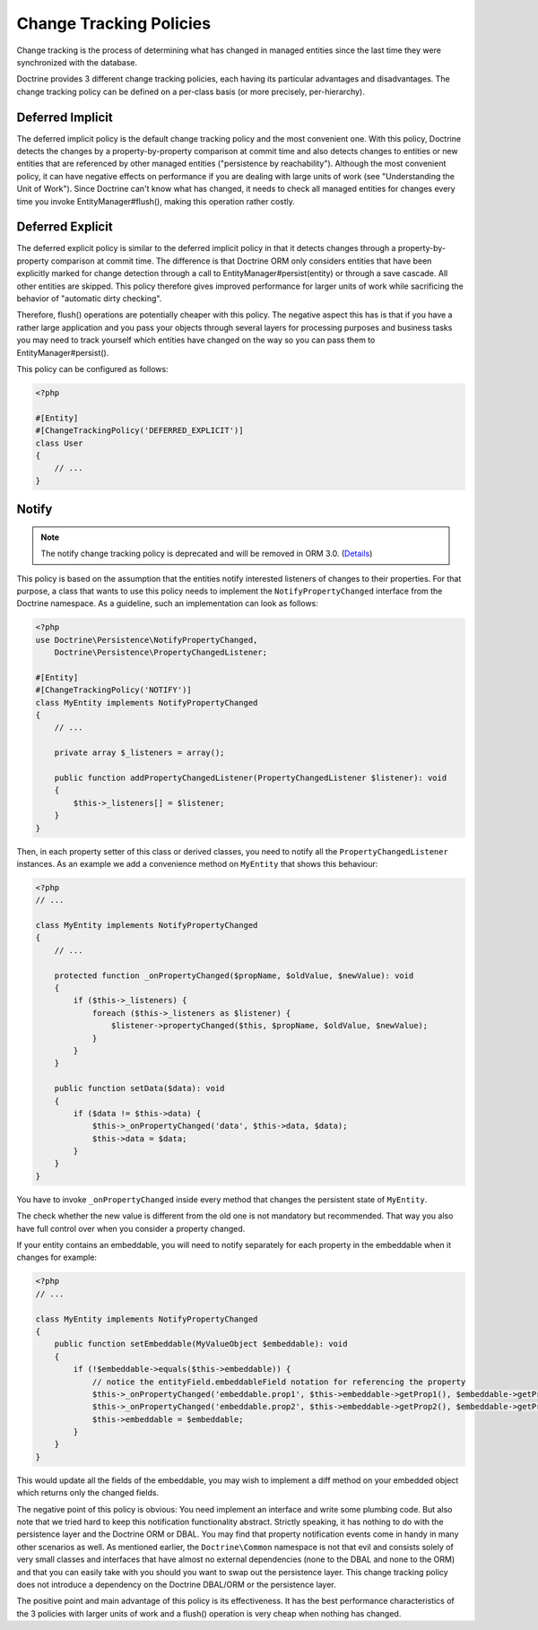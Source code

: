 Change Tracking Policies
========================

Change tracking is the process of determining what has changed in
managed entities since the last time they were synchronized with
the database.

Doctrine provides 3 different change tracking policies, each having
its particular advantages and disadvantages. The change tracking
policy can be defined on a per-class basis (or more precisely,
per-hierarchy).

Deferred Implicit
~~~~~~~~~~~~~~~~~

The deferred implicit policy is the default change tracking policy
and the most convenient one. With this policy, Doctrine detects the
changes by a property-by-property comparison at commit time and
also detects changes to entities or new entities that are
referenced by other managed entities ("persistence by
reachability"). Although the most convenient policy, it can have
negative effects on performance if you are dealing with large units
of work (see "Understanding the Unit of Work"). Since Doctrine
can't know what has changed, it needs to check all managed entities
for changes every time you invoke EntityManager#flush(), making
this operation rather costly.

Deferred Explicit
~~~~~~~~~~~~~~~~~

The deferred explicit policy is similar to the deferred implicit
policy in that it detects changes through a property-by-property
comparison at commit time. The difference is that Doctrine ORM only
considers entities that have been explicitly marked for change detection
through a call to EntityManager#persist(entity) or through a save
cascade. All other entities are skipped. This policy therefore
gives improved performance for larger units of work while
sacrificing the behavior of "automatic dirty checking".

Therefore, flush() operations are potentially cheaper with this
policy. The negative aspect this has is that if you have a rather
large application and you pass your objects through several layers
for processing purposes and business tasks you may need to track
yourself which entities have changed on the way so you can pass
them to EntityManager#persist().

This policy can be configured as follows:

.. code-block:: php

    <?php

    #[Entity]
    #[ChangeTrackingPolicy('DEFERRED_EXPLICIT')]
    class User
    {
        // ...
    }

Notify
~~~~~~

.. note::

    The notify change tracking policy is deprecated and will be removed in ORM 3.0.
    (`Details <https://github.com/doctrine/orm/issues/8383>`_)

This policy is based on the assumption that the entities notify
interested listeners of changes to their properties. For that
purpose, a class that wants to use this policy needs to implement
the ``NotifyPropertyChanged`` interface from the Doctrine
namespace. As a guideline, such an implementation can look as
follows:

.. code-block:: php

    <?php
    use Doctrine\Persistence\NotifyPropertyChanged,
        Doctrine\Persistence\PropertyChangedListener;

    #[Entity]
    #[ChangeTrackingPolicy('NOTIFY')]
    class MyEntity implements NotifyPropertyChanged
    {
        // ...

        private array $_listeners = array();

        public function addPropertyChangedListener(PropertyChangedListener $listener): void
        {
            $this->_listeners[] = $listener;
        }
    }

Then, in each property setter of this class or derived classes, you
need to notify all the ``PropertyChangedListener`` instances. As an
example we add a convenience method on ``MyEntity`` that shows this
behaviour:

.. code-block:: php

    <?php
    // ...

    class MyEntity implements NotifyPropertyChanged
    {
        // ...

        protected function _onPropertyChanged($propName, $oldValue, $newValue): void
        {
            if ($this->_listeners) {
                foreach ($this->_listeners as $listener) {
                    $listener->propertyChanged($this, $propName, $oldValue, $newValue);
                }
            }
        }

        public function setData($data): void
        {
            if ($data != $this->data) {
                $this->_onPropertyChanged('data', $this->data, $data);
                $this->data = $data;
            }
        }
    }

You have to invoke ``_onPropertyChanged`` inside every method that
changes the persistent state of ``MyEntity``.

The check whether the new value is different from the old one is
not mandatory but recommended. That way you also have full control
over when you consider a property changed.

If your entity contains an embeddable, you will need to notify
separately for each property in the embeddable when it changes
for example:

.. code-block:: php

    <?php
    // ...

    class MyEntity implements NotifyPropertyChanged
    {
        public function setEmbeddable(MyValueObject $embeddable): void
        {
            if (!$embeddable->equals($this->embeddable)) {
                // notice the entityField.embeddableField notation for referencing the property
                $this->_onPropertyChanged('embeddable.prop1', $this->embeddable->getProp1(), $embeddable->getProp1());
                $this->_onPropertyChanged('embeddable.prop2', $this->embeddable->getProp2(), $embeddable->getProp2());
                $this->embeddable = $embeddable;
            }
        }
    }

This would update all the fields of the embeddable, you may wish to
implement a diff method on your embedded object which returns only
the changed fields.

The negative point of this policy is obvious: You need implement an
interface and write some plumbing code. But also note that we tried
hard to keep this notification functionality abstract. Strictly
speaking, it has nothing to do with the persistence layer and the
Doctrine ORM or DBAL. You may find that property notification
events come in handy in many other scenarios as well. As mentioned
earlier, the ``Doctrine\Common`` namespace is not that evil and
consists solely of very small classes and interfaces that have
almost no external dependencies (none to the DBAL and none to the
ORM) and that you can easily take with you should you want to swap
out the persistence layer. This change tracking policy does not
introduce a dependency on the Doctrine DBAL/ORM or the persistence
layer.

The positive point and main advantage of this policy is its
effectiveness. It has the best performance characteristics of the 3
policies with larger units of work and a flush() operation is very
cheap when nothing has changed.
